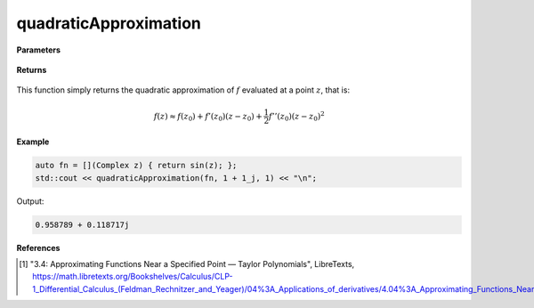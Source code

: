 
quadraticApproximation
=====

.. cpp:function:: constexpr Complex quadraticApproximation(Complex (*f)(Complex), const Complex& z) noexcept

   Evaluates the quadratic Taylor approximation of a complex function at a point :math:`z` [1]_.

**Parameters**

    .. cpp:var:: Complex (*f)(Complex)

        The function to approximate. 

    .. cpp:var:: const Complex& z0

        The complex point at which to center the approximation. 

    .. cpp:var:: const Complex& z

        The complex point at which to evaluate the approximation.

**Returns**

    .. cpp:type:: Complex

        A complex number. 

This function simply returns the quadratic approximation of :math:`f` evaluated at a point :math:`z`, that is:

.. math::
   f(z) \approx f(z_0) + f'(z_0)(z - z_0) + \frac{1}{2}f''(z_0)(z - z_0)^2

**Example**

.. code-block:: cpp

    auto fn = [](Complex z) { return sin(z); };
    std::cout << quadraticApproximation(fn, 1 + 1_j, 1) << "\n";

Output:

.. code-block:: cpp

    0.958789 + 0.118717j

**References**

.. [1] "3.4: Approximating Functions Near a Specified Point — Taylor Polynomials", LibreTexts,
        https://math.libretexts.org/Bookshelves/Calculus/CLP-1_Differential_Calculus_(Feldman_Rechnitzer_and_Yeager)/04%3A_Applications_of_derivatives/4.04%3A_Approximating_Functions_Near_a_Specified_Point__Taylor_Polynomials